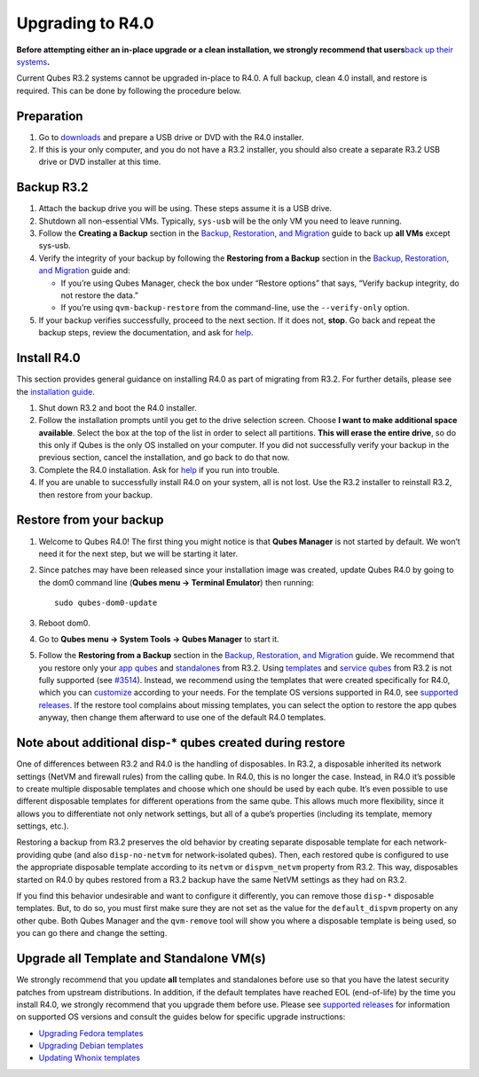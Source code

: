 =================
Upgrading to R4.0
=================

**Before attempting either an in-place upgrade or a clean installation,
we strongly recommend that users**\ `back up their
systems </doc/backup-restore/>`__\ **.**

Current Qubes R3.2 systems cannot be upgraded in-place to R4.0. A full
backup, clean 4.0 install, and restore is required. This can be done by
following the procedure below.

Preparation
===========

1. Go to `downloads </downloads/>`__ and prepare a USB drive or DVD with
   the R4.0 installer.

2. If this is your only computer, and you do not have a R3.2 installer,
   you should also create a separate R3.2 USB drive or DVD installer at
   this time.

Backup R3.2
===========

1. Attach the backup drive you will be using. These steps assume it is a
   USB drive.

2. Shutdown all non-essential VMs. Typically, ``sys-usb`` will be the
   only VM you need to leave running.

3. Follow the **Creating a Backup** section in the `Backup, Restoration,
   and Migration </doc/backup-restore/>`__ guide to back up **all VMs**
   except sys-usb.

4. Verify the integrity of your backup by following the **Restoring from
   a Backup** section in the `Backup, Restoration, and
   Migration </doc/backup-restore/>`__ guide and:

   -  If you’re using Qubes Manager, check the box under “Restore
      options” that says, “Verify backup integrity, do not restore the
      data.”
   -  If you’re using ``qvm-backup-restore`` from the command-line, use
      the ``--verify-only`` option.

5. If your backup verifies successfully, proceed to the next section. If
   it does not, **stop**. Go back and repeat the backup steps, review
   the documentation, and ask for `help </support/>`__.

Install R4.0
============

This section provides general guidance on installing R4.0 as part of
migrating from R3.2. For further details, please see the `installation
guide </doc/installation-guide/>`__.

1. Shut down R3.2 and boot the R4.0 installer.

2. Follow the installation prompts until you get to the drive selection
   screen. Choose **I want to make additional space available**. Select
   the box at the top of the list in order to select all partitions.
   **This will erase the entire drive**, so do this only if Qubes is the
   only OS installed on your computer. If you did not successfully
   verify your backup in the previous section, cancel the installation,
   and go back to do that now.

3. Complete the R4.0 installation. Ask for `help </support/>`__ if you
   run into trouble.

4. If you are unable to successfully install R4.0 on your system, all is
   not lost. Use the R3.2 installer to reinstall R3.2, then restore from
   your backup.

Restore from your backup
========================

1. Welcome to Qubes R4.0! The first thing you might notice is that
   **Qubes Manager** is not started by default. We won’t need it for the
   next step, but we will be starting it later.

2. Since patches may have been released since your installation image
   was created, update Qubes R4.0 by going to the dom0 command line
   (**Qubes menu -> Terminal Emulator**) then running:

   ::

      sudo qubes-dom0-update

3. Reboot dom0.

4. Go to **Qubes menu -> System Tools -> Qubes Manager** to start it.

5. Follow the **Restoring from a Backup** section in the `Backup,
   Restoration, and Migration </doc/backup-restore/>`__ guide. We
   recommend that you restore only your `app
   qubes </doc/glossary/#app-qube>`__ and
   `standalones </doc/glossary/#standalone>`__ from R3.2. Using
   `templates </doc/templates/>`__ and `service
   qubes </doc/glossary/#service-qube>`__ from R3.2 is not fully
   supported (see
   `#3514 <https://github.com/QubesOS/qubes-issues/issues/3514>`__).
   Instead, we recommend using the templates that were created
   specifically for R4.0, which you can
   `customize </doc/software-update-vm/>`__ according to your needs. For
   the template OS versions supported in R4.0, see `supported
   releases </doc/supported-releases/#templates>`__. If the restore tool
   complains about missing templates, you can select the option to
   restore the app qubes anyway, then change them afterward to use one
   of the default R4.0 templates.

Note about additional disp-\* qubes created during restore
==========================================================

One of differences between R3.2 and R4.0 is the handling of disposables.
In R3.2, a disposable inherited its network settings (NetVM and firewall
rules) from the calling qube. In R4.0, this is no longer the case.
Instead, in R4.0 it’s possible to create multiple disposable templates
and choose which one should be used by each qube. It’s even possible to
use different disposable templates for different operations from the
same qube. This allows much more flexibility, since it allows you to
differentiate not only network settings, but all of a qube’s properties
(including its template, memory settings, etc.).

Restoring a backup from R3.2 preserves the old behavior by creating
separate disposable template for each network-providing qube (and also
``disp-no-netvm`` for network-isolated qubes). Then, each restored qube
is configured to use the appropriate disposable template according to
its ``netvm`` or ``dispvm_netvm`` property from R3.2. This way,
disposables started on R4.0 by qubes restored from a R3.2 backup have
the same NetVM settings as they had on R3.2.

If you find this behavior undesirable and want to configure it
differently, you can remove those ``disp-*`` disposable templates. But,
to do so, you must first make sure they are not set as the value for the
``default_dispvm`` property on any other qube. Both Qubes Manager and
the ``qvm-remove`` tool will show you where a disposable template is
being used, so you can go there and change the setting.

Upgrade all Template and Standalone VM(s)
=========================================

We strongly recommend that you update **all** templates and standalones
before use so that you have the latest security patches from upstream
distributions. In addition, if the default templates have reached EOL
(end-of-life) by the time you install R4.0, we strongly recommend that
you upgrade them before use. Please see `supported
releases </doc/supported-releases/>`__ for information on supported OS
versions and consult the guides below for specific upgrade instructions:

-  `Upgrading Fedora templates </doc/templates/fedora/#upgrading>`__
-  `Upgrading Debian templates </doc/templates/debian/#upgrading>`__
-  `Updating Whonix
   templates <https://www.whonix.org/wiki/Qubes/Update>`__
